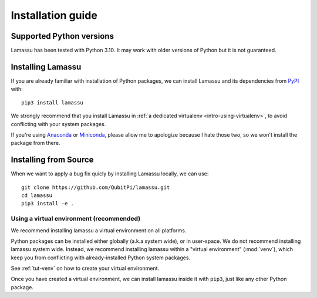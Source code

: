 .. _intro-install:

==================
Installation guide
==================


Supported Python versions
=========================

Lamassu has been tested with Python 3.10. It may work with older versions of Python but it is not guaranteed.


Installing Lamassu
==================

If you are already familiar with installation of Python packages, we can install Lamassu and its dependencies from
`PyPI <https://pypi.org/project/lamassu/>`_ with::

    pip3 install lamassu

We strongly recommend that you install Lamassu in :ref:`a dedicated virtualenv <intro-using-virtualenv>`, to avoid
conflicting with your system packages.

If you're using `Anaconda <https://docs.anaconda.com/anaconda/>`_ or
`Miniconda <https://docs.conda.io/projects/conda/en/latest/user-guide/install/index.html>`_, please allow me to
apologize because I hate those two, so we won't install the package from there.


Installing from Source
======================

When we want to apply a bug fix quicly by installing Lamassu locally, we can use::

    git clone https://github.com/QubitPi/lamassu.git
    cd lamassu
    pip3 install -e .


.. _intro-using-virtualenv:

Using a virtual environment (recommended)
-----------------------------------------

We recommend installing lamassu a virtual environment on all platforms.

Python packages can be installed either globally (a.k.a system wide), or in user-space. We do not recommend installing
lamassu system wide. Instead, we recommend installing lamassu within a "virtual environment" (:mod:`venv`),
which keep you from conflicting with already-installed Python system packages.

See :ref:`tut-venv` on how to create your virtual environment.

Once you have created a virtual environment, we can install lamassu inside it with ``pip3``, just like any other
Python package.
